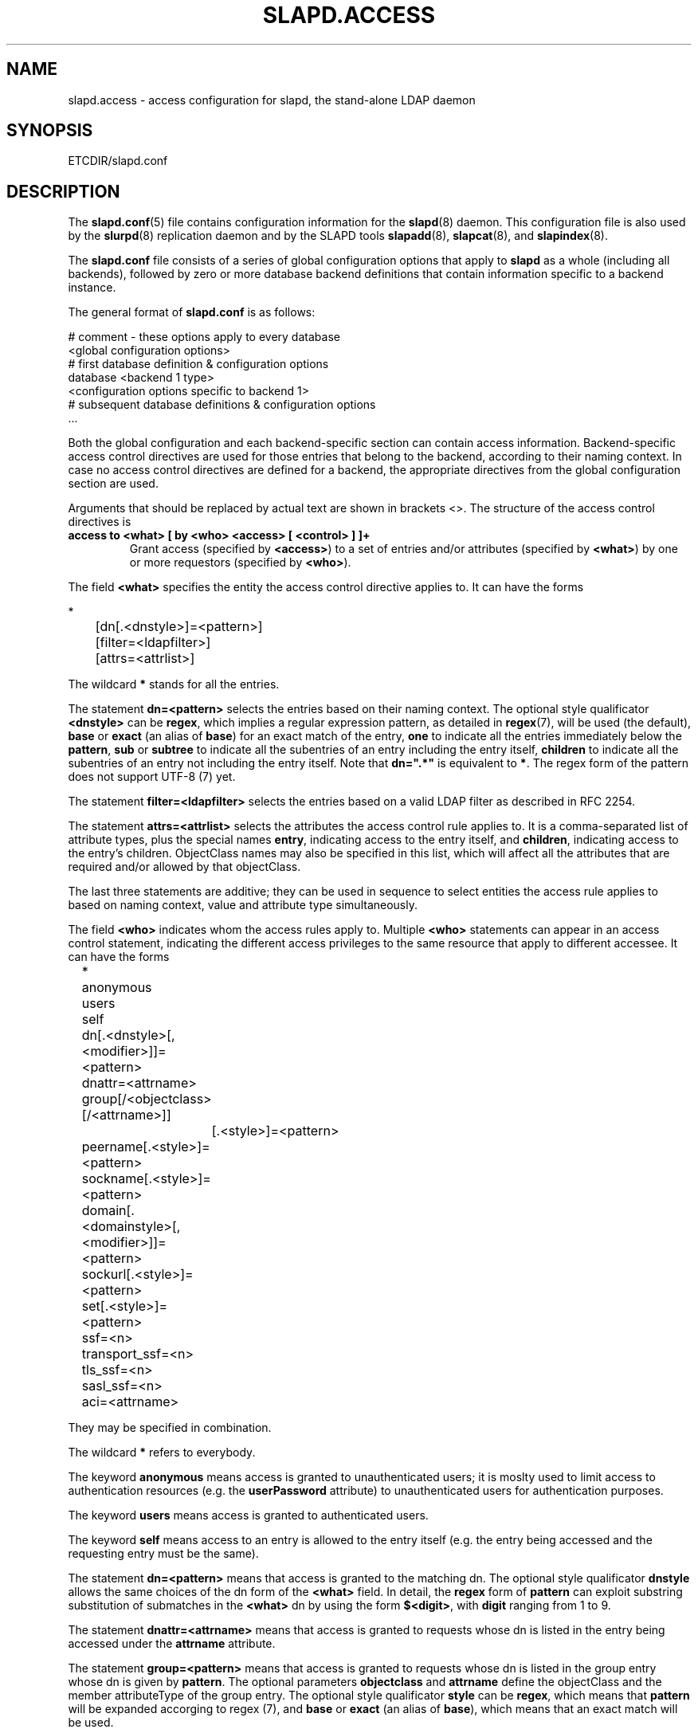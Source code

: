 .TH SLAPD.ACCESS 5 "RELEASEDATE" "OpenLDAP LDVERSION"
.\" Copyright 1998-2003 The OpenLDAP Foundation All Rights Reserved.
.\" Copying restrictions apply.  See COPYRIGHT/LICENSE.
.SH NAME
slapd.access \- access configuration for slapd, the stand-alone LDAP daemon
.SH SYNOPSIS
ETCDIR/slapd.conf
.SH DESCRIPTION
The 
.BR slapd.conf (5)
file contains configuration information for the
.BR slapd (8)
daemon. This configuration file is also used by the
.BR slurpd (8)
replication daemon and by the SLAPD tools
.BR slapadd (8),
.BR slapcat (8),
and
.BR slapindex (8).
.LP
The
.B slapd.conf
file consists of a series of global configuration options that apply to
.B slapd
as a whole (including all backends), followed by zero or more database
backend definitions that contain information specific to a backend
instance.
.LP
The general format of
.B slapd.conf
is as follows:
.LP
.nf
    # comment - these options apply to every database
    <global configuration options>
    # first database definition & configuration options
    database    <backend 1 type>
    <configuration options specific to backend 1>
    # subsequent database definitions & configuration options
    ...
.fi
.LP
Both the global configuration and each backend-specific section can contain
access information.
Backend-specific access control directives are used for those entries
that belong to the backend, according to their naming context.
In case no access control directives are defined for a backend, 
the appropriate directives from the global configuration section
are used.
.LP
Arguments that should be replaced by actual text are shown in brackets <>.
The structure of the access control directives is
.TP
.B access to <what> "[ by <who> <access> [ <control> ] ]+"
Grant access (specified by 
.BR <access> ) 
to a set of entries and/or attributes (specified by 
.BR <what> ) 
by one or more requestors (specified by 
.BR <who> ).
.LP
The field
.BR <what>
specifies the entity the access control directive applies to.
It can have the forms
.LP
.nf
	*
	[dn[.<dnstyle>]=<pattern>] 
	[filter=<ldapfilter>]
	[attrs=<attrlist>]
.fi
.LP
The wildcard
.B *
stands for all the entries.
.LP
The statement
.B dn=<pattern>
selects the entries based on their naming context.
The optional style qualificator
.B <dnstyle>
can be 
.BR regex ,
which implies a regular expression pattern, as detailed in
.BR regex (7),
will be used (the default),
.B base
or
.B exact 
(an alias of 
.BR base )
for an exact match of the entry,
.B one
to indicate all the entries immediately below the
.BR pattern ,
.B sub
or
.B subtree
to indicate all the subentries of an entry including the entry itself,
.B children
to indicate all the subentries of an entry not including the entry itself.
Note that 
.B dn=".*"
is equivalent to
.BR * .
The regex form of the pattern does not support UTF-8 (7) yet.
.LP
The statement
.B filter=<ldapfilter>
selects the entries based on a valid LDAP filter as described in RFC 2254.
.LP
The statement
.B attrs=<attrlist>
selects the attributes the access control rule applies to.
It is a comma-separated list of attribute types, plus the special names
.BR entry ,
indicating access to the entry itself, and
.BR children ,
indicating access to the entry's children. ObjectClass names may also
be specified in this list, which will affect all the attributes that
are required and/or allowed by that objectClass.
.LP
The last three statements are additive; they can be used in sequence 
to select entities the access rule applies to based on naming context,
value and attribute type simultaneously.
.LP
The field
.B <who>
indicates whom the access rules apply to.
Multiple 
.B <who>
statements can appear in an access control statement, indicating the
different access privileges to the same resource that apply to different
accessee.
It can have the forms
.LP
.nf
	*
	anonymous
	users
	self

	dn[.<dnstyle>[,<modifier>]]=<pattern>
	dnattr=<attrname>
	group[/<objectclass>[/<attrname>]]
		[.<style>]=<pattern>
	peername[.<style>]=<pattern>
	sockname[.<style>]=<pattern>
	domain[.<domainstyle>[,<modifier>]]=<pattern>
	sockurl[.<style>]=<pattern>
	set[.<style>]=<pattern>

	ssf=<n>
	transport_ssf=<n>
	tls_ssf=<n>
	sasl_ssf=<n>

	aci=<attrname>
.fi
.LP
They may be specified in combination.
.LP
.nf
.fi
.LP
The wildcard
.B *
refers to everybody.
.LP
The keyword
.B anonymous
means access is granted to unauthenticated users; it is moslty used 
to limit access to authentication resources (e.g. the
.B userPassword
attribute) to unauthenticated users for authentication purposes.
.LP
The keyword
.B users
means access is granted to authenticated users.
.LP
The keyword
.B self
means access to an entry is allowed to the entry itself (e.g. the entry
being accessed and the requesting entry must be the same).
.LP
The statement
.B dn=<pattern>
means that access is granted to the matching dn.
The optional style qualificator
.B dnstyle
allows the same choices of the dn form of the
.B <what>
field.
In detail, the
.B regex
form of
.B pattern
can exploit substring substitution of submatches in the
.B <what>
dn by using the form
.BR $<digit> ,
with 
.B digit
ranging from 1 to 9.
.LP
The statement
.B dnattr=<attrname>
means that access is granted to requests whose dn is listed in the
entry being accessed under the 
.B attrname
attribute.
.LP
The statement
.B group=<pattern>
means that access is granted to requests whose dn is listed
in the group entry whose dn is given by
.BR pattern .
The optional parameters
.B objectclass
and
.B attrname
define the objectClass and the member attributeType of the group entry.
The optional style qualificator
.B style
can be
.BR regex ,
which means that
.B pattern
will be expanded accorging to regex (7), and
.B base
or
.B exact
(an alias of
.BR base ),
which means that an exact match will be used.
.LP
The statements
.BR peername=<pattern> ,
.BR sockname=<pattern> ,
.BR domain=<pattern> ,
and
.BR sockurl=<pattern>
mean that the contacting host IP for
.BR peername ,
the named pipe file name for
.BR sockname ,
the contacting host name for
.BR domain ,
and the contacting URL for
.BR sockurl
are compared against
.B pattern
to determine access.
The same
.B style
rules for pattern match described for the
.B group
case apply. 
The
.BR domain 
clause also allows the
.B sub
or
.B subtree
style, which succeeds when a fully qualified name exactly matches the
.BR domain
pattern, or its trailing part, after a 
.BR dot ,
exactly matches the 
.BR domain
pattern.
.LP
The statement
.B set=<pattern>
is undocumented yet.
.LP
The statement
.B aci=<attrname>
means that the access control is determined by the values in the
.B attrname
of the entry itself.
ACIs are experimental; they must be enabled at compile time.
.LP
The statements
.BR ssf=<n> ,
.BR transport_ssf=<n> ,
.BR tls_ssf=<n> ,
and
.BR sasl_ssf=<n>
set the required Security Strength Factor (ssf) required to grant access.
.LP
The field
.B <access> ::= [self]{<level>|<priv>}
determines the access level or the specific access privileges the
.B who 
field will have.
Its component are defined as
.LP
.nf
	<level> ::= none|auth|compare|search|read|write
	<priv> ::= {=|+|-}{w|r|s|c|x}+
.fi
.LP
The modifier
.B self
allows special operations like having a certain access level or privilege
only in case the operation involves the name of the user that's requesting
the access.
It implies the user that requests access is bound.
An example is the
.B selfwrite
access to the member attribute of a group, which allows one to add/delete
its own DN from the member list of a group, without affecting other members.
.LP
The 
.B level 
access model relies on an incremental interpretation of the access
privileges.
The possible levels are
.BR none ,
.BR auth ,
.BR compare ,
.BR search ,
.BR read ,
and
.BR write .
Each access level implies all the preceding ones, thus 
.B write
access will imply all accesses.
While
.B none
is trivial, 
.B auth
access means that one is allowed access to an attribute to perform
authentication/authorization operations (e.g.
.BR bind )
with no other access.
This is useful to grant unauthenticated users the least possible 
access level to critical resources, like passwords.
.LP
The
.B priv
access model relies on the explicit setting of access privileges
for each clause.
The
.B =
sign resets previously defined accesses; as a consequence, the final 
access privileges will be only those defined by the clause.
The 
.B +
and
.B -
signs add/remove access privileges to the existing ones.
The privileges are
.B w
for write,
.B r
for read,
.B s 
for search,
.B c 
for compare, and
.B x
for authentication.
More than one privilege can be added in one statement.
.LP
The optional field
.B <control>
controls the flow of access rule application.
It can have the forms
.LP
.nf
	stop
	continue
	break
.fi
.LP
where
.BR stop ,
the default, means access checking stops in case of match.
The other two forms are used to keep on processing access clauses.
In detail, the
.B continue
form allows for other 
.B <who>
clauses in the same 
.B <access>
clause to be considered, so that they may result in incrementally altering
the privileges, while the
.B break
form allows for other
.B <access>
clauses that match the same target to be processed.
Consider the (silly) example
.LP
.nf
	access to dn.subtree="dc=example,dc=com" attrs=cn
		by * =cs break

	access to dn.subtree="ou=People,dc=example,dc=com"
		by * +r
.fi
.LP
which allows search and compare privileges to everybody under
the "dc=example,dc=com" tree, with the second rule allowing
also read in the "ou=People" subtree,
or the (even more silly) example
.LP
.nf
	access to dn.subtree="dc=example,dc=com" attrs=cn
		by * =cs continue
		by users +r
.fi
.LP
which grants everybody search and compare privileges, and adds read
privileges to authenticated users.
.SH FILES
.TP
ETCDIR/slapd.conf
default slapd configuration file
.SH SEE ALSO
.BR slapd (8),
.LP
"OpenLDAP Administrator's Guide" (http://www.OpenLDAP.org/doc/admin/)
.SH ACKNOWLEDGEMENTS
.B OpenLDAP
is developed and maintained by The OpenLDAP Project (http://www.openldap.org/).
.B OpenLDAP
is derived from University of Michigan LDAP 3.3 Release.
